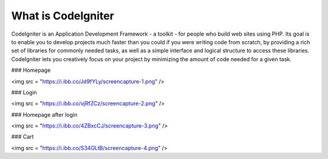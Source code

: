 ###################
What is CodeIgniter
###################

CodeIgniter is an Application Development Framework - a toolkit - for people
who build web sites using PHP. Its goal is to enable you to develop projects
much faster than you could if you were writing code from scratch, by providing
a rich set of libraries for commonly needed tasks, as well as a simple
interface and logical structure to access these libraries. CodeIgniter lets
you creatively focus on your project by minimizing the amount of code needed
for a given task.

### Homepage

<img src = "https://i.ibb.co/Jd9fYLy/screencapture-1.png" />

### Login

<img src = "https://i.ibb.co/vjRfZCz/screencapture-2.png" />

### Homepage after login

<img src = "https://i.ibb.co/4ZBxcCJ/screencapture-3.png" />

### Cart

<img src = "https://i.ibb.co/S34GLtB/screencapture-4.png" />
